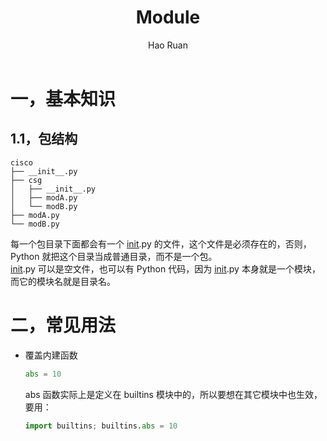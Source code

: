 #+TITLE:     Module
#+AUTHOR:    Hao Ruan
#+EMAIL:     ruanhao1116@gmail.com
#+LANGUAGE:  en
#+LINK_HOME: http://www.github.com/ruanhao
#+HTML_HEAD: <link rel="stylesheet" type="text/css" href="../css/style.css" />
#+OPTIONS:   H:2 num:nil \n:nil @:t ::t |:t ^:{} _:{} *:t TeX:t LaTeX:t
#+STARTUP:   showall


* 一，基本知识

** 1.1，包结构

#+BEGIN_EXAMPLE
  cisco
  ├── __init__.py
  ├── csg
  │   ├── __init__.py
  │   ├── modA.py
  │   └── modB.py
  ├── modA.py
  └── modB.py
#+END_EXAMPLE

每一个包目录下面都会有一个 __init__.py 的文件，这个文件是必须存在的，否则，Python 就把这个目录当成普通目录，而不是一个包。\\
__init__.py 可以是空文件，也可以有 Python 代码，因为 __init__.py 本身就是一个模块，而它的模块名就是目录名。

* 二，常见用法

- 覆盖内建函数

  #+BEGIN_SRC python
    abs = 10
  #+END_SRC

  abs 函数实际上是定义在 builtins 模块中的，所以要想在其它模块中也生效，要用：

  #+BEGIN_SRC python
    import builtins; builtins.abs = 10
  #+END_SRC
